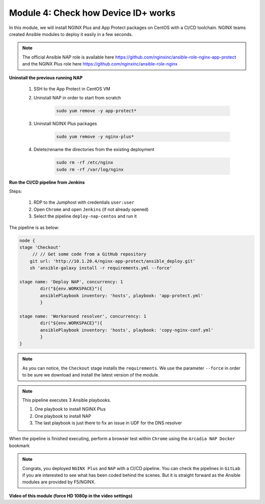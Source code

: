 Module 4: Check how Device ID+ works
####################################

In this module, we will install NGINX Plus and App Protect packages on CentOS with a CI/CD toolchain. NGINX teams created Ansible modules to deploy it easily in a few seconds.

.. note:: The official Ansible NAP role is available here https://github.com/nginxinc/ansible-role-nginx-app-protect and the NGINX Plus role here https://github.com/nginxinc/ansible-role-nginx 


**Uninstall the previous running NAP**

    #. SSH to the App Protect in CentOS VM

    #. Uninstall NAP in order to start from scratch

        .. code-block:: bash

            sudo yum remove -y app-protect*

        .. image:: ../pictures/module2/yum-remove-app-protect.png
           :align: center
           :scale: 50%

    #. Uninstall NGINX Plus packages


        .. code-block:: bash

            sudo yum remove -y nginx-plus*

        .. image:: ../pictures/module2/yum-remove-nginx-plus.png
           :align: center
           :scale: 70%

    #. Delete/rename the directories from the existing deployment

        .. code-block:: bash

            sudo rm -rf /etc/nginx
            sudo rm -rf /var/log/nginx

**Run the CI/CD pipeline from Jenkins**

Steps:

    #. RDP to the Jumphost with credentials ``user:user``

    #. Open ``Chrome`` and open ``Jenkins`` (if not already opened)

    #. Select the pipeline ``deploy-nap-centos`` and run it


    .. image:: ../pictures/module2/pipeline.png
       :align: center
       :scale: 50%


The pipeline is as below:

.. code-block:: groovy

    node {
    stage 'Checkout'
         // // Get some code from a GitHub repository
        git url: 'http://10.1.20.4/nginx-app-protect/ansible_deploy.git'
        sh 'ansible-galaxy install -r requirements.yml --force'
   
    stage name: 'Deploy NAP', concurrency: 1
            dir("${env.WORKSPACE}"){
            ansiblePlaybook inventory: 'hosts', playbook: 'app-protect.yml'
            }
            
    stage name: 'Workaround resolver', concurrency: 1
            dir("${env.WORKSPACE}"){
            ansiblePlaybook inventory: 'hosts', playbook: 'copy-nginx-conf.yml'
            }
    }

.. note:: As you can notice, the ``Checkout`` stage installs the ``requirements``. We use the parameter ``--force`` in order to be sure we download and install the latest version of the module.

.. note:: This pipeline executes 3 Ansible playbooks. 
    
    #. One playbook to install NGINX Plus
    #. One playbook to install NAP
    #. The last playbook is just there to fix an issue in UDF for the DNS resolver


.. image:: ../pictures/module2/pipeline-ok.png
   :align: center
   :scale: 40%


When the pipeline is finished executing, perform a browser test within ``Chrome`` using the ``Arcadia NAP Docker`` bookmark


.. note :: Congrats, you deployed ``NGINX Plus`` and ``NAP`` with a CI/CD pipeline. You can check the pipelines in ``GitLab`` if you are interested to see what has been coded behind the scenes. But it is straight forward as the Ansible modules are provided by F5/NGINX.

**Video of this module (force HD 1080p in the video settings)**

.. raw:: html

    <div style="text-align: center; margin-bottom: 2em;">
    <iframe width="1120" height="630" src="https://www.youtube.com/embed/1SyqUrubSr0" frameborder="0" allow="accelerometer; autoplay; encrypted-media; gyroscope; picture-in-picture" allowfullscreen></iframe>
    </div>

